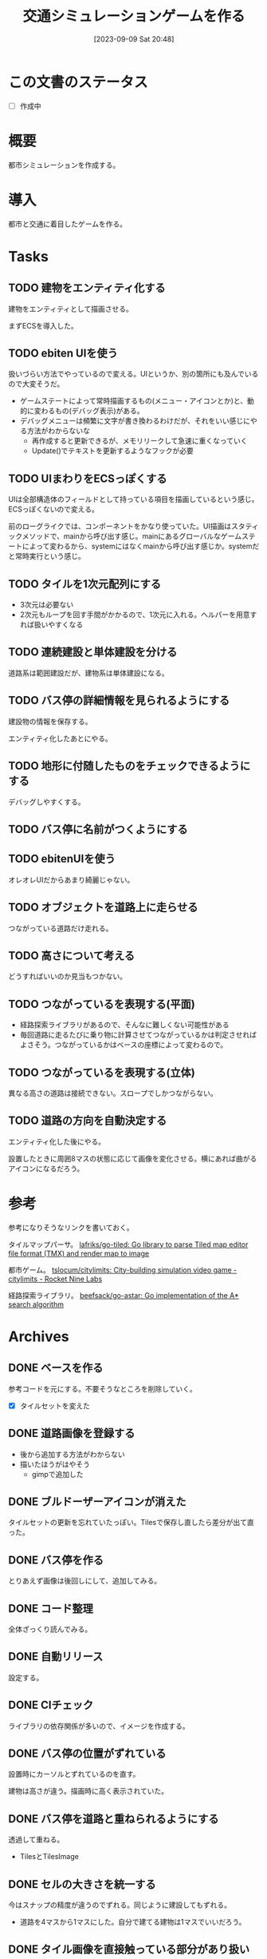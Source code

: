 #+title:      交通シミュレーションゲームを作る
#+date:       [2023-09-09 Sat 20:48]
#+filetags:   :code:
#+identifier: 20230909T204817

* この文書のステータス
- [ ] 作成中
* 概要
都市シミュレーションを作成する。
* 導入
都市と交通に着目したゲームを作る。
* Tasks
** TODO 建物をエンティティ化する
:PROPERTIES:
:Effort:   10:00
:END:
:LOGBOOK:
CLOCK: [2023-10-05 Thu 20:36]--[2023-10-05 Thu 21:01] =>  0:25
CLOCK: [2023-10-05 Thu 09:10]--[2023-10-05 Thu 09:35] =>  0:25
CLOCK: [2023-10-05 Thu 00:40]--[2023-10-05 Thu 01:05] =>  0:25
CLOCK: [2023-10-04 Wed 00:01]--[2023-10-04 Wed 00:26] =>  0:25
CLOCK: [2023-10-03 Tue 09:11]--[2023-10-03 Tue 09:36] =>  0:25
CLOCK: [2023-10-03 Tue 00:19]--[2023-10-03 Tue 00:44] =>  0:25
CLOCK: [2023-10-02 Mon 22:28]--[2023-10-02 Mon 22:53] =>  0:25
CLOCK: [2023-10-02 Mon 21:52]--[2023-10-02 Mon 22:17] =>  0:25
CLOCK: [2023-10-02 Mon 21:26]--[2023-10-02 Mon 21:52] =>  0:26
CLOCK: [2023-10-02 Mon 20:58]--[2023-10-02 Mon 21:23] =>  0:25
CLOCK: [2023-10-02 Mon 08:49]--[2023-10-02 Mon 09:14] =>  0:25
CLOCK: [2023-10-02 Mon 00:21]--[2023-10-02 Mon 00:46] =>  0:25
CLOCK: [2023-10-01 Sun 23:29]--[2023-10-01 Sun 23:54] =>  0:25
CLOCK: [2023-10-01 Sun 23:01]--[2023-10-01 Sun 23:26] =>  0:25
CLOCK: [2023-10-01 Sun 22:33]--[2023-10-01 Sun 22:58] =>  0:25
CLOCK: [2023-10-01 Sun 22:02]--[2023-10-01 Sun 22:27] =>  0:25
CLOCK: [2023-10-01 Sun 19:25]--[2023-10-01 Sun 19:50] =>  0:25
:END:

建物をエンティティとして描画させる。

まずECSを導入した。
** TODO ebiten UIを使う
:PROPERTIES:
:Effort:   10:00
:END:
:LOGBOOK:
CLOCK: [2023-10-07 Sat 12:10]--[2023-10-07 Sat 12:35] =>  0:25
CLOCK: [2023-10-07 Sat 11:40]--[2023-10-07 Sat 12:05] =>  0:25
CLOCK: [2023-10-07 Sat 11:05]--[2023-10-07 Sat 11:30] =>  0:25
CLOCK: [2023-10-07 Sat 10:33]--[2023-10-07 Sat 10:58] =>  0:25
CLOCK: [2023-10-06 Fri 09:04]--[2023-10-06 Fri 09:29] =>  0:25
CLOCK: [2023-10-06 Fri 00:09]--[2023-10-06 Fri 00:34] =>  0:25
:END:
扱いづらい方法でやっているので変える。UIというか、別の箇所にも及んでいるので大変そうだ。

- ゲームステートによって常時描画するもの(メニュー・アイコンとか)と、動的に変わるもの(デバッグ表示)がある。
- デバッグメニューは頻繁に文字が書き換わるわけだが、それをいい感じにやる方法がわからないな
  - 再作成すると更新できるが、メモリリークして急速に重くなっていく
  - Update()でテキストを更新するようなフックが必要

** TODO UIまわりをECSっぽくする
:LOGBOOK:
CLOCK: [2023-10-05 Thu 23:32]--[2023-10-05 Thu 23:57] =>  0:25
CLOCK: [2023-10-05 Thu 22:33]--[2023-10-05 Thu 22:58] =>  0:25
CLOCK: [2023-10-05 Thu 21:53]--[2023-10-05 Thu 22:18] =>  0:25
CLOCK: [2023-10-05 Thu 21:27]--[2023-10-05 Thu 21:52] =>  0:25
:END:
UIは全部構造体のフィールドとして持っている項目を描画しているという感じ。ECSっぽくないので変える。

前のローグライクでは、コンポーネントをかなり使っていた。UI描画はスタティックメソッドで、mainから呼び出す感じ。mainにあるグローバルなゲームステートによって変わるから、systemにはなくmainから呼び出す感じか。systemだと常時実行という感じ。

** TODO タイルを1次元配列にする
- 3次元は必要ない
- 2次元もループを回す手間がかかるので、1次元に入れる。ヘルパーを用意すれば扱いやすくなる
** TODO 連続建設と単体建設を分ける
道路系は範囲建設だが、建物系は単体建設になる。
** TODO バス停の詳細情報を見られるようにする
:PROPERTIES:
:Effort:   3:00
:END:
:LOGBOOK:
CLOCK: [2023-09-29 Fri 22:45]--[2023-09-29 Fri 23:10] =>  0:25
CLOCK: [2023-09-18 Mon 17:40]--[2023-09-18 Mon 18:05] =>  0:25
CLOCK: [2023-09-18 Mon 16:36]--[2023-09-18 Mon 17:01] =>  0:25
:END:
建設物の情報を保存する。

エンティティ化したあとにやる。
** TODO 地形に付随したものをチェックできるようにする
デバッグしやすくする。
** TODO バス停に名前がつくようにする
:PROPERTIES:
:Effort:   3:00
:END:
:LOGBOOK:
CLOCK: [2023-09-29 Fri 21:43]--[2023-09-29 Fri 22:08] =>  0:25
CLOCK: [2023-09-29 Fri 21:18]--[2023-09-29 Fri 21:43] =>  0:25
CLOCK: [2023-09-29 Fri 20:33]--[2023-09-29 Fri 20:58] =>  0:25
CLOCK: [2023-09-29 Fri 20:04]--[2023-09-29 Fri 20:30] =>  0:26
CLOCK: [2023-09-29 Fri 19:39]--[2023-09-29 Fri 20:04] =>  0:25
CLOCK: [2023-09-29 Fri 19:00]--[2023-09-29 Fri 19:25] =>  0:25
CLOCK: [2023-09-28 Thu 09:08]--[2023-09-28 Thu 09:33] =>  0:25
CLOCK: [2023-09-28 Thu 00:46]--[2023-09-28 Thu 01:11] =>  0:25
:END:

** TODO ebitenUIを使う
オレオレUIだからあまり綺麗じゃない。
** TODO オブジェクトを道路上に走らせる

つながっている道路だけ走れる。
** TODO 高さについて考える
どうすればいいのか見当もつかない。
** TODO つながっているを表現する(平面)
- 経路探索ライブラリがあるので、そんなに難しくない可能性がある
- 毎回道路に走るたびに乗り物に計算させてつながっているかは判定させればよさそう。つながっているかはベースの座標によって変わるので。
** TODO つながっているを表現する(立体)
異なる高さの道路は接続できない。スロープでしかつながらない。
** TODO 道路の方向を自動決定する

エンティティ化した後にやる。

設置したときに周囲8マスの状態に応じて画像を変化させる。横にあれば曲がるアイコンになるだろう。

* 参考
参考になりそうなリンクを書いておく。

タイルマップパーサ。
[[https://github.com/lafriks/go-tiled][lafriks/go-tiled: Go library to parse Tiled map editor file format (TMX) and render map to image]]

都市ゲーム。
[[https://code.rocket9labs.com/tslocum/citylimits][tslocum/citylimits: City-building simulation video game - citylimits - Rocket Nine Labs]]

経路探索ライブラリ。
[[https://github.com/beefsack/go-astar][beefsack/go-astar: Go implementation of the A* search algorithm]]
* Archives
** DONE ベースを作る
CLOSED: [2023-09-10 Sun 17:58]
:LOGBOOK:
CLOCK: [2023-09-10 Sun 13:57]--[2023-09-10 Sun 14:22] =>  0:25
CLOCK: [2023-09-10 Sun 13:29]--[2023-09-10 Sun 13:54] =>  0:25
CLOCK: [2023-09-10 Sun 12:57]--[2023-09-10 Sun 13:22] =>  0:25
CLOCK: [2023-09-10 Sun 12:20]--[2023-09-10 Sun 12:45] =>  0:25
CLOCK: [2023-09-10 Sun 11:55]--[2023-09-10 Sun 12:20] =>  0:25
CLOCK: [2023-09-09 Sat 22:28]--[2023-09-09 Sat 22:53] =>  0:25
CLOCK: [2023-09-09 Sat 21:08]--[2023-09-09 Sat 21:33] =>  0:25
:END:
参考コードを元にする。不要そうなところを削除していく。

- [X] タイルセットを変えた
** DONE 道路画像を登録する
CLOSED: [2023-09-10 Sun 19:10]
:LOGBOOK:
CLOCK: [2023-09-10 Sun 18:29]--[2023-09-10 Sun 18:54] =>  0:25
:END:

- 後から追加する方法がわからない
- 描いたほうがはやそう
  - gimpで追加した
** DONE ブルドーザーアイコンが消えた
CLOSED: [2023-09-10 Sun 23:06]
:LOGBOOK:
CLOCK: [2023-09-10 Sun 20:11]--[2023-09-10 Sun 20:36] =>  0:25
:END:

タイルセットの更新を忘れていたっぽい。Tilesで保存し直したら差分が出て直った。
** DONE バス停を作る
CLOSED: [2023-09-11 Mon 21:59]
:LOGBOOK:
CLOCK: [2023-09-11 Mon 21:30]--[2023-09-11 Mon 21:55] =>  0:25
CLOCK: [2023-09-11 Mon 20:53]--[2023-09-11 Mon 21:18] =>  0:25
CLOCK: [2023-09-11 Mon 20:27]--[2023-09-11 Mon 20:52] =>  0:25
CLOCK: [2023-09-10 Sun 20:36]--[2023-09-10 Sun 21:01] =>  0:25
CLOCK: [2023-09-10 Sun 17:59]--[2023-09-10 Sun 18:24] =>  0:25
CLOCK: [2023-09-10 Sun 17:23]--[2023-09-10 Sun 17:48] =>  0:25
:END:

とりあえず画像は後回しにして、追加してみる。
** DONE コード整理
CLOSED: [2023-09-18 Mon 16:37]
:LOGBOOK:
CLOCK: [2023-09-18 Mon 15:20]--[2023-09-18 Mon 15:45] =>  0:25
CLOCK: [2023-09-18 Mon 11:19]--[2023-09-18 Mon 11:44] =>  0:25
CLOCK: [2023-09-18 Mon 10:54]--[2023-09-18 Mon 11:19] =>  0:25
CLOCK: [2023-09-17 Sun 23:01]--[2023-09-17 Sun 23:26] =>  0:25
CLOCK: [2023-09-17 Sun 22:32]--[2023-09-17 Sun 22:57] =>  0:25
CLOCK: [2023-09-17 Sun 22:07]--[2023-09-17 Sun 22:32] =>  0:25
CLOCK: [2023-09-17 Sun 21:30]--[2023-09-17 Sun 21:55] =>  0:25
CLOCK: [2023-09-16 Sat 11:35]--[2023-09-16 Sat 12:00] =>  0:25
CLOCK: [2023-09-16 Sat 11:10]--[2023-09-16 Sat 11:35] =>  0:25
CLOCK: [2023-09-12 Tue 23:15]--[2023-09-12 Tue 23:41] =>  0:26
CLOCK: [2023-09-12 Tue 22:50]--[2023-09-12 Tue 23:15] =>  0:25
CLOCK: [2023-09-12 Tue 00:22]--[2023-09-12 Tue 00:47] =>  0:25
:END:
全体ざっくり読んでみる。
** DONE 自動リリース
CLOSED: [2023-09-18 Mon 17:14]
:LOGBOOK:
CLOCK: [2023-09-18 Mon 16:11]--[2023-09-18 Mon 16:36] =>  0:25
CLOCK: [2023-09-18 Mon 15:46]--[2023-09-18 Mon 16:11] =>  0:25
:END:
設定する。
** DONE CIチェック
CLOSED: [2023-09-18 Mon 17:40]
:LOGBOOK:
CLOCK: [2023-09-18 Mon 17:14]--[2023-09-18 Mon 17:40] =>  0:26
:END:
ライブラリの依存関係が多いので、イメージを作成する。
** DONE バス停の位置がずれている
CLOSED: [2023-09-29 Fri 21:48]
:LOGBOOK:
CLOCK: [2023-09-11 Mon 23:45]--[2023-09-12 Tue 00:10] =>  0:25
CLOCK: [2023-09-11 Mon 22:01]--[2023-09-11 Mon 22:26] =>  0:25
:END:
設置時にカーソルとずれているのを直す。

建物は高さが違う。描画時に高く表示されていた。
** DONE バス停を道路と重ねられるようにする
CLOSED: [2023-09-29 Fri 21:49]
透過して重ねる。

- TilesとTilesImage
** DONE セルの大きさを統一する
CLOSED: [2023-09-18 Mon 15:21]
:LOGBOOK:
CLOCK: [2023-09-10 Sun 19:29]--[2023-09-10 Sun 19:54] =>  0:25
:END:
今はスナップの精度が違うのでずれる。同じように建設してもずれる。

- 道路を4マスから1マスにした。自分で建てる建物は1マスでいいだろう。
** DONE タイル画像を直接触っている部分があり扱いにくい
CLOSED: [2023-10-01 Sun 19:24]
:PROPERTIES:
:Effort:   10:00
:END:
:LOGBOOK:
CLOCK: [2023-10-01 Sun 18:47]--[2023-10-01 Sun 19:12] =>  0:25
CLOCK: [2023-10-01 Sun 18:03]--[2023-10-01 Sun 18:28] =>  0:25
CLOCK: [2023-10-01 Sun 17:38]--[2023-10-01 Sun 18:03] =>  0:25
CLOCK: [2023-10-01 Sun 16:29]--[2023-10-01 Sun 16:54] =>  0:25
CLOCK: [2023-10-01 Sun 14:57]--[2023-10-01 Sun 15:22] =>  0:25
CLOCK: [2023-10-01 Sun 00:39]--[2023-10-01 Sun 01:04] =>  0:25
CLOCK: [2023-09-30 Sat 23:02]--[2023-09-30 Sat 23:27] =>  0:25
CLOCK: [2023-09-30 Sat 22:37]--[2023-09-30 Sat 23:02] =>  0:25
CLOCK: [2023-09-30 Sat 22:12]--[2023-09-30 Sat 22:37] =>  0:25
CLOCK: [2023-09-30 Sat 21:47]--[2023-09-30 Sat 22:12] =>  0:25
:END:
タイル画像が平原なら〜という箇所が大量に存在する。タイル画像ではなくオブジェクトで判定したいよな。

- 地形もオブジェクトとする(エンティティではない)
- 建物もエンティティとする
  - Renderコンポートネントを登録して描画する
- diggerではタイルは配列で表現されていた。2次元配列ではない。そうだ、タイルに関しては3次元でなくてよい。各座標に1つしかないのだから
- タイルは配列にする
- 描画エンティティが座標と高さを持つようにする
** CLOSE マップと同じにできないのか
CLOSED: [2023-10-01 Sun 19:25]

属性とマップの画像を別々に持っている。いちいちfor文で取り出している。
** DONE バス停を道路上だけに建設できるようにする
CLOSED: [2023-10-01 Sun 19:26]
:PROPERTIES:
:Effort:   2:00
:END:
:LOGBOOK:
CLOCK: [2023-09-30 Sat 11:41]--[2023-09-30 Sat 12:06] =>  0:25
CLOCK: [2023-09-30 Sat 01:03]--[2023-09-30 Sat 01:28] =>  0:25
CLOCK: [2023-09-30 Sat 00:28]--[2023-09-30 Sat 00:53] =>  0:25
:END:

tiletype分岐させることで、バス停を道路上へ建設できるようになった。
** DONE デプロイする
CLOSED: [2023-10-01 Sun 22:01]
:PROPERTIES:
:Effort:   1:00
:END:
:LOGBOOK:
CLOCK: [2023-10-01 Sun 20:12]--[2023-10-01 Sun 20:37] =>  0:25
:END:

先例があるので簡単にできそう。
** DONE ECSまわりのコードを読む
CLOSED: [2023-10-05 Thu 00:39]
:PROPERTIES:
:Effort:   2:00
:END:
:LOGBOOK:
CLOCK: [2023-09-30 Sat 19:59]--[2023-09-30 Sat 20:24] =>  0:25
CLOCK: [2023-09-30 Sat 18:31]--[2023-09-30 Sat 18:56] =>  0:25
CLOCK: [2023-09-30 Sat 18:05]--[2023-09-30 Sat 18:30] =>  0:25
:END:
